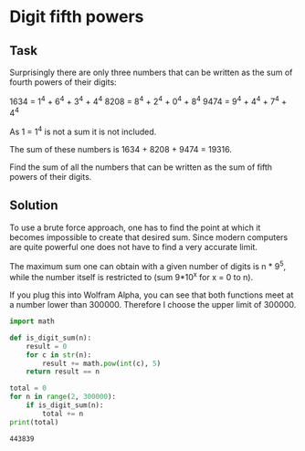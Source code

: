 #+OPTIONS: toc:nil

* Digit fifth powers

** Task

Surprisingly there are only three numbers that can be written as the sum of
fourth powers of their digits:

    1634 = 1^4 + 6^4 + 3^4 + 4^4
    8208 = 8^4 + 2^4 + 0^4 + 8^4
    9474 = 9^4 + 4^4 + 7^4 + 4^4

As 1 = 1^4 is not a sum it is not included.

The sum of these numbers is 1634 + 8208 + 9474 = 19316.

Find the sum of all the numbers that can be written as the sum of fifth powers
of their digits.

** Solution

To use a brute force approach, one has to find the point at which it becomes
impossible to create that desired sum. Since modern computers are quite powerful
one does not have to find a very accurate limit.

The maximum sum one can obtain with a given number of digits is n * 9^5, while
the number itself is restricted to (sum 9*10^x for x = 0 to n).

If you plug this into Wolfram Alpha, you can see that both functions meet at a
number lower than 300000. Therefore I choose the upper limit of 300000.

#+BEGIN_SRC python :results output :exports both
import math

def is_digit_sum(n):
    result = 0
    for c in str(n):
        result += math.pow(int(c), 5)
    return result == n

total = 0
for n in range(2, 300000):
    if is_digit_sum(n):
        total += n
print(total)
#+END_SRC

#+RESULTS:
: 443839
